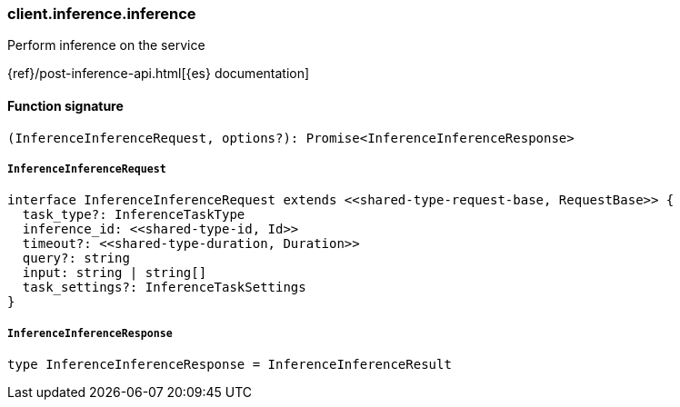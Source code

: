 [[reference-inference-inference]]

////////
===========================================================================================================================
||                                                                                                                       ||
||                                                                                                                       ||
||                                                                                                                       ||
||        ██████╗ ███████╗ █████╗ ██████╗ ███╗   ███╗███████╗                                                            ||
||        ██╔══██╗██╔════╝██╔══██╗██╔══██╗████╗ ████║██╔════╝                                                            ||
||        ██████╔╝█████╗  ███████║██║  ██║██╔████╔██║█████╗                                                              ||
||        ██╔══██╗██╔══╝  ██╔══██║██║  ██║██║╚██╔╝██║██╔══╝                                                              ||
||        ██║  ██║███████╗██║  ██║██████╔╝██║ ╚═╝ ██║███████╗                                                            ||
||        ╚═╝  ╚═╝╚══════╝╚═╝  ╚═╝╚═════╝ ╚═╝     ╚═╝╚══════╝                                                            ||
||                                                                                                                       ||
||                                                                                                                       ||
||    This file is autogenerated, DO NOT send pull requests that changes this file directly.                             ||
||    You should update the script that does the generation, which can be found in:                                      ||
||    https://github.com/elastic/elastic-client-generator-js                                                             ||
||                                                                                                                       ||
||    You can run the script with the following command:                                                                 ||
||       npm run elasticsearch -- --version <version>                                                                    ||
||                                                                                                                       ||
||                                                                                                                       ||
||                                                                                                                       ||
===========================================================================================================================
////////

[discrete]
=== client.inference.inference

Perform inference on the service

{ref}/post-inference-api.html[{es} documentation]

[discrete]
==== Function signature

[source,ts]
----
(InferenceInferenceRequest, options?): Promise<InferenceInferenceResponse>
----

[discrete]
===== `InferenceInferenceRequest`

[source,ts]
----
interface InferenceInferenceRequest extends <<shared-type-request-base, RequestBase>> {
  task_type?: InferenceTaskType
  inference_id: <<shared-type-id, Id>>
  timeout?: <<shared-type-duration, Duration>>
  query?: string
  input: string | string[]
  task_settings?: InferenceTaskSettings
}
----

[discrete]
===== `InferenceInferenceResponse`

[source,ts]
----
type InferenceInferenceResponse = InferenceInferenceResult
----

